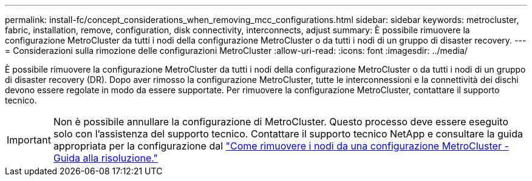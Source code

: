 ---
permalink: install-fc/concept_considerations_when_removing_mcc_configurations.html 
sidebar: sidebar 
keywords: metrocluster, fabric, installation, remove, configuration, disk connectivity, interconnects, adjust 
summary: È possibile rimuovere la configurazione MetroCluster da tutti i nodi della configurazione MetroCluster o da tutti i nodi di un gruppo di disaster recovery. 
---
= Considerazioni sulla rimozione delle configurazioni MetroCluster
:allow-uri-read: 
:icons: font
:imagesdir: ../media/


[role="lead"]
È possibile rimuovere la configurazione MetroCluster da tutti i nodi della configurazione MetroCluster o da tutti i nodi di un gruppo di disaster recovery (DR). Dopo aver rimosso la configurazione MetroCluster, tutte le interconnessioni e la connettività dei dischi devono essere regolate in modo da essere supportate. Per rimuovere la configurazione MetroCluster, contattare il supporto tecnico.


IMPORTANT: Non è possibile annullare la configurazione di MetroCluster. Questo processo deve essere eseguito solo con l'assistenza del supporto tecnico. Contattare il supporto tecnico NetApp e consultare la guida appropriata per la configurazione dal link:https://kb.netapp.com/Advice_and_Troubleshooting/Data_Protection_and_Security/MetroCluster/How_to_remove_nodes_from_a_MetroCluster_configuration_-_Resolution_Guide["Come rimuovere i nodi da una configurazione MetroCluster - Guida alla risoluzione."^]
